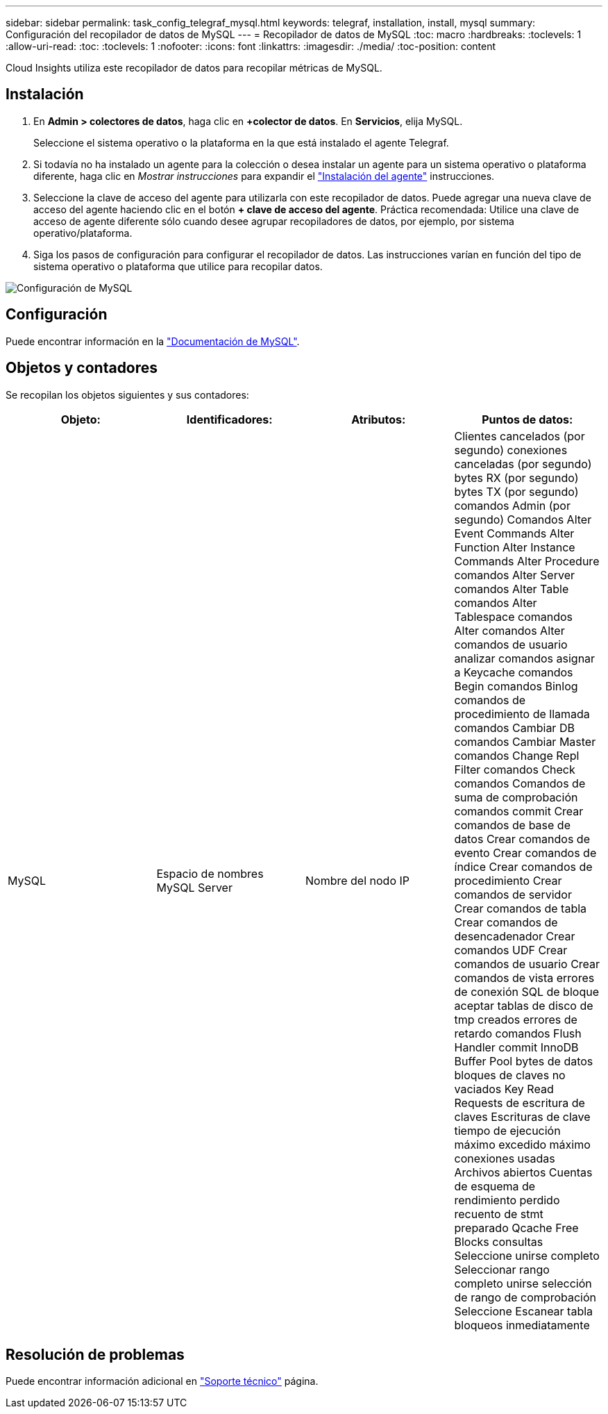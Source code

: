 ---
sidebar: sidebar 
permalink: task_config_telegraf_mysql.html 
keywords: telegraf, installation, install, mysql 
summary: Configuración del recopilador de datos de MySQL 
---
= Recopilador de datos de MySQL
:toc: macro
:hardbreaks:
:toclevels: 1
:allow-uri-read: 
:toc: 
:toclevels: 1
:nofooter: 
:icons: font
:linkattrs: 
:imagesdir: ./media/
:toc-position: content


[role="lead"]
Cloud Insights utiliza este recopilador de datos para recopilar métricas de MySQL.



== Instalación

. En *Admin > colectores de datos*, haga clic en *+colector de datos*. En *Servicios*, elija MySQL.
+
Seleccione el sistema operativo o la plataforma en la que está instalado el agente Telegraf.

. Si todavía no ha instalado un agente para la colección o desea instalar un agente para un sistema operativo o plataforma diferente, haga clic en _Mostrar instrucciones_ para expandir el link:task_config_telegraf_agent.html["Instalación del agente"] instrucciones.
. Seleccione la clave de acceso del agente para utilizarla con este recopilador de datos. Puede agregar una nueva clave de acceso del agente haciendo clic en el botón *+ clave de acceso del agente*. Práctica recomendada: Utilice una clave de acceso de agente diferente sólo cuando desee agrupar recopiladores de datos, por ejemplo, por sistema operativo/plataforma.
. Siga los pasos de configuración para configurar el recopilador de datos. Las instrucciones varían en función del tipo de sistema operativo o plataforma que utilice para recopilar datos.


image:MySQLDCConfigWindows.png["Configuración de MySQL"]



== Configuración

Puede encontrar información en la link:https://dev.mysql.com/doc/["Documentación de MySQL"].



== Objetos y contadores

Se recopilan los objetos siguientes y sus contadores:

[cols="<.<,<.<,<.<,<.<"]
|===
| Objeto: | Identificadores: | Atributos: | Puntos de datos: 


| MySQL | Espacio de nombres MySQL Server | Nombre del nodo IP | Clientes cancelados (por segundo) conexiones canceladas (por segundo) bytes RX (por segundo) bytes TX (por segundo) comandos Admin (por segundo) Comandos Alter Event Commands Alter Function Alter Instance Commands Alter Procedure comandos Alter Server comandos Alter Table comandos Alter Tablespace comandos Alter comandos Alter comandos de usuario analizar comandos asignar a Keycache comandos Begin comandos Binlog comandos de procedimiento de llamada comandos Cambiar DB comandos Cambiar Master comandos Change Repl Filter comandos Check comandos Comandos de suma de comprobación comandos commit Crear comandos de base de datos Crear comandos de evento Crear comandos de índice Crear comandos de procedimiento Crear comandos de servidor Crear comandos de tabla Crear comandos de desencadenador Crear comandos UDF Crear comandos de usuario Crear comandos de vista errores de conexión SQL de bloque aceptar tablas de disco de tmp creados errores de retardo comandos Flush Handler commit InnoDB Buffer Pool bytes de datos bloques de claves no vaciados Key Read Requests de escritura de claves Escrituras de clave tiempo de ejecución máximo excedido máximo conexiones usadas Archivos abiertos Cuentas de esquema de rendimiento perdido recuento de stmt preparado Qcache Free Blocks consultas Seleccione unirse completo Seleccionar rango completo unirse selección de rango de comprobación Seleccione Escanear tabla bloqueos inmediatamente 
|===


== Resolución de problemas

Puede encontrar información adicional en link:concept_requesting_support.html["Soporte técnico"] página.
